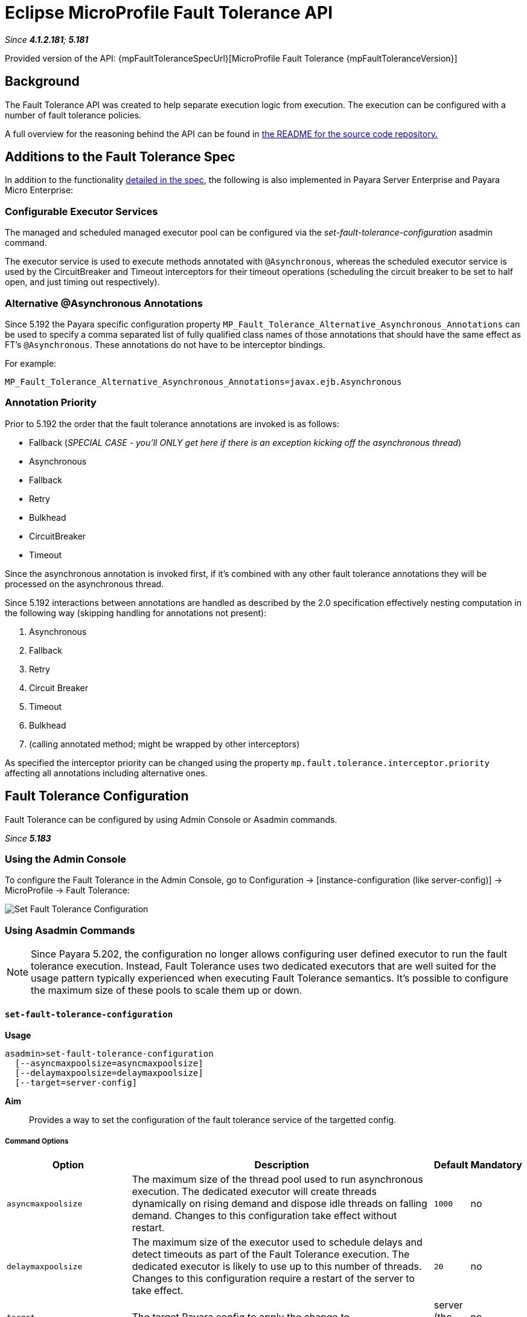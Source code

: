 = Eclipse MicroProfile Fault Tolerance API

_Since *4.1.2.181*; *5.181*&nbsp;_

Provided version of the API: {mpFaultToleranceSpecUrl}[MicroProfile Fault Tolerance {mpFaultToleranceVersion}]

== Background
The Fault Tolerance API was created to help separate execution logic from execution.
The execution can be configured with a number of fault tolerance policies.

A full overview for the reasoning behind the API can be found in
https://github.com/eclipse/microprofile-fault-tolerance/blob/master/README.adoc[the
README for the source code repository.]


== Additions to the Fault Tolerance Spec
In addition to the functionality
https://github.com/eclipse/microprofile-fault-tolerance/blob/master/spec/src/main/asciidoc/microprofile-fault-tolerance-spec.asciidoc[
detailed in the spec], the following is also implemented in Payara Server Enterprise and Payara Micro Enterprise:

=== Configurable Executor Services
The managed and scheduled managed executor pool can be configured via the _set-fault-tolerance-configuration_ asadmin command.

The executor service is used to execute methods annotated with `@Asynchronous`, whereas the scheduled executor
service is used by the CircuitBreaker and Timeout interceptors for their timeout operations (scheduling the circuit breaker
to be set to half open, and just timing out respectively).

=== Alternative @Asynchronous Annotations
Since 5.192 the Payara specific configuration property `MP_Fault_Tolerance_Alternative_Asynchronous_Annotations` can be used to specify a comma separated list of fully qualified class names of those annotations that should have the same effect as FT's `@Asynchronous`. These annotations do not have to be interceptor bindings.

For example:

----
MP_Fault_Tolerance_Alternative_Asynchronous_Annotations=javax.ejb.Asynchronous
----


=== Annotation Priority
Prior to 5.192 the order that the fault tolerance annotations are invoked is as follows:

* Fallback (_SPECIAL CASE - you'll ONLY get here if there is an exception kicking off the asynchronous thread_)
* Asynchronous
* Fallback
* Retry
* Bulkhead
* CircuitBreaker
* Timeout

Since the asynchronous annotation is invoked first, if it's combined with any other fault tolerance annotations they will be processed on the asynchronous thread.

Since 5.192 interactions between annotations are handled as described by the 2.0 specification effectively nesting computation in the following way (skipping handling for annotations not present):

1. Asynchronous
2. Fallback
3. Retry
4. Circuit Breaker
5. Timeout
6. Bulkhead
7. (calling annotated method; might be wrapped by other interceptors)

As specified the interceptor priority can be changed using the property `mp.fault.tolerance.interceptor.priority` affecting all annotations including alternative ones.


[[fault-tolerance-configuration]]
== Fault Tolerance Configuration

Fault Tolerance can be configured by using Admin Console or Asadmin commands.

_Since *5.183*&nbsp;_

[[using-the-admin-console]]
=== Using the Admin Console

To configure the Fault Tolerance in the Admin Console, go to Configuration
→ [instance-configuration (like server-config)] → MicroProfile → Fault Tolerance:

image:microprofile/fault-tolerance.png[Set Fault Tolerance Configuration]

[[using-asadmin-commands]]
=== Using Asadmin Commands

NOTE: Since Payara 5.202, the configuration no longer allows configuring user defined executor to run the fault tolerance execution. Instead, Fault Tolerance uses two dedicated executors that are well suited for the usage pattern typically experienced when executing Fault Tolerance semantics. It's possible to configure the maximum size of these pools to scale them up or down.

==== `set-fault-tolerance-configuration`

*Usage*::
```
asadmin>set-fault-tolerance-configuration
  [--asyncmaxpoolsize=asyncmaxpoolsize]
  [--delaymaxpoolsize=delaymaxpoolsize]
  [--target=server-config]
```

*Aim*::
Provides a way to set the configuration of the fault tolerance service of the targetted config.

===== Command Options

[cols="4,10,1,1", options="header"]
|===
|Option
|Description
|Default
|Mandatory

|`asyncmaxpoolsize`
|The maximum size of the thread pool used to run asynchronous execution. The dedicated executor will create threads dynamically on rising demand and dispose idle threads on falling demand. Changes to this configuration take effect without restart.
|`1000`
|no

|`delaymaxpoolsize`
|The maximum size of the executor used to schedule delays and detect timeouts as part of the Fault Tolerance execution. The dedicated executor is likely to use up to this number of threads. Changes to this configuration require a restart of the server to take effect.
|`20`
|no

|`target`
|The target Payara config to apply the change to
|server (the DAS)
|no

|===




===== Example

[source,Shell]
----
asadmin> set-fault-tolerance-configuration --asyncmaxpoolsize=2000
--delaymaxpoolsize=30 --target instance1
----

==== `get-fault-tolerance-configuration`

*Usage*::
`asadmin> get-fault-tolerance-configuration [--target=server-config]`
*Aim*::
Returns the current configuration options for the Fault Tolerance service on the targetted config.

===== Command Options

[cols="2,10,1,1", options="header"]
|===
|Option
|Description
|Default
|Mandatory

|`target`
|The config to get the fault tolerance configuration for.
|server-config
|no

|===


===== Example

[source,Shell]
----
asadmin> get-fault-tolerance-configuration --target=cluster1
----
